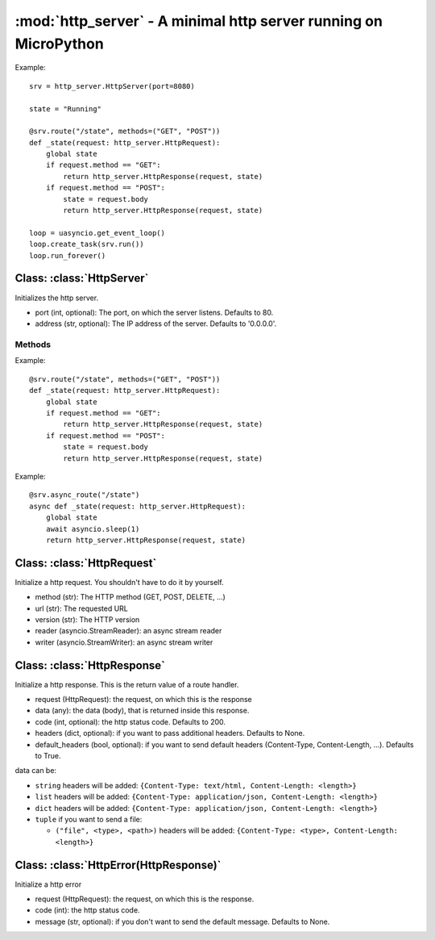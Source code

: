 :mod:`http_server` - A minimal http server running on MicroPython
*****************************************************************

Example::
    
    srv = http_server.HttpServer(port=8080)

    state = "Running"

    @srv.route("/state", methods=("GET", "POST"))
    def _state(request: http_server.HttpRequest):
        global state
        if request.method == "GET":
            return http_server.HttpResponse(request, state)
        if request.method == "POST":
            state = request.body
            return http_server.HttpResponse(request, state)

    loop = uasyncio.get_event_loop()
    loop.create_task(srv.run())
    loop.run_forever()

.. module:: http_server
   :synopsis: a minimal http server running on MicroPython

Class: :class:`HttpServer`
==========================

.. class:: HttpServer([port: int=80, address: str='0.0.0.0'])
    
    Initializes the http server.

    * port (int, optional): The port, on which the server listens. Defaults to 80.
    * address (str, optional): The IP address of the server. Defaults to '0.0.0.0'.

Methods
-------

.. method:: HttpServer.route(route: str, [methods: tuple=("GET", )])

    Route decorator, adds a route to the server.

    * route (str): The route.
    * methods (tuple, optional): The HTTP methods for the route ("GET", "POST", "PUT", ...). Defaults to ("GET",)

Example::

    @srv.route("/state", methods=("GET", "POST"))
    def _state(request: http_server.HttpRequest):
        global state
        if request.method == "GET":
            return http_server.HttpResponse(request, state)
        if request.method == "POST":
            state = request.body
            return http_server.HttpResponse(request, state)


.. method:: HttpServer.async_route(route: str, [methods: tuple=("GET", )])

    Async route decorator, like route decorator, but for async methods.

    * route (str): The route.
    * methods (tuple, optional): The HTTP methods for the route (GET, POST, PUT, ...). Defaults to ("GET",)

Example::

    @srv.async_route("/state")
    async def _state(request: http_server.HttpRequest):
        global state
        await asyncio.sleep(1)
        return http_server.HttpResponse(request, state)


.. method:: HttpServer.run()

    Start the server.

    This is a coroutine.


Class: :class:`HttpRequest`
===========================

.. class:: HttpRequest(method: str, url: str, version: str, reader: asyncio.StreamReader, writer: asyncio.StreamWriter)

    Initialize a http request. You shouldn't have to do it by yourself.

    * method (str): The HTTP method (GET, POST, DELETE, ...)
    * url (str): The requested URL
    * version (str): The HTTP version
    * reader (asyncio.StreamReader): an async stream reader
    * writer (asyncio.StreamWriter): an async stream writer


Class: :class:`HttpResponse`
============================

.. class:: HttpResponse(request: HttpRequest, data: any, code: int=200, headers=None, default_headers: bool=True)

    Initialize a http response. This is the return value of a route handler.

    * request (HttpRequest): the request, on which this is the response
    * data (any): the data (body), that is returned inside this response.
    * code (int, optional): the http status code. Defaults to 200.
    * headers (dict, optional): if you want to pass additional headers. Defaults to None.
    * default_headers (bool, optional): if you want to send default headers (Content-Type, Content-Length, ...). Defaults to True.

    data can be:

    * ``string`` headers will be added: ``{Content-Type: text/html, Content-Length: <length>}``
    * ``list`` headers will be added: ``{Content-Type: application/json, Content-Length: <length>}``
    * ``dict`` headers will be added: ``{Content-Type: application/json, Content-Length: <length>}``
    * ``tuple`` if you want to send a file:
  
      * ``("file", <type>, <path>)`` headers will be added: ``{Content-Type: <type>, Content-Length: <length>}``

Class: :class:`HttpError(HttpResponse)`
=======================================

.. class:: HttpError(request: HttpRequest, code: int, message: str=None)

    Initialize a http error
    
    * request (HttpRequest): the request, on which this is the response.
    * code (int): the http status code.
    * message (str, optional): if you don't want to send the default message. Defaults to None.